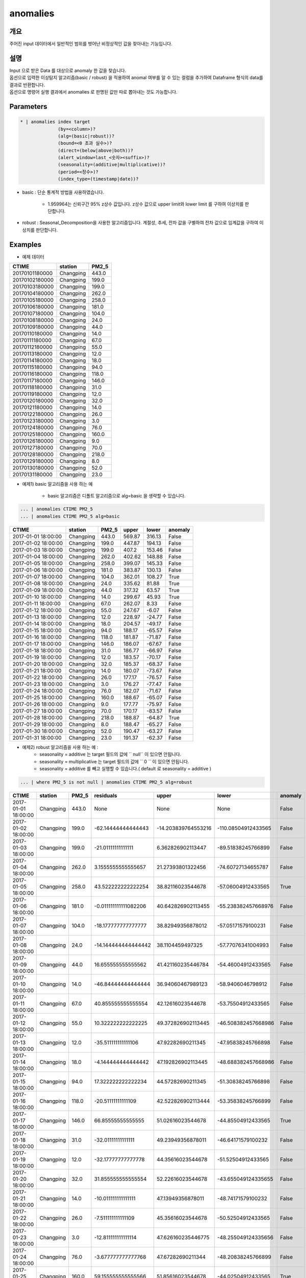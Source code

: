 anomalies
====================================================================================================

개요
----------------------------------------------------------------------------------------------------

주어진 input 데이터에서 일반적인 범위를 벗어난 비정상적인 값을 찾아내는 기능입니다.

설명
----------------------------------------------------------------------------------------------------

| Input 으로 받은 Data 를 대상으로 anomaly 한 값을 찾습니다.
| 옵션으로 입력한 이상탐지 알고리즘(basic / robust) 을 적용하여 anomal 여부를 알 수 있는 컬럼을 추가하여 Dataframe 형식의 data를 결과로 반환합니다.
| 옵션으로 명령어 실행 결과에서 anomalies 로  판명된 값만 따로 뽑아내는 것도 가능합니다.

Parameters
----------------------------------------------------------------------------------------------------

.. code-block:: bash

   * | anomalies index target
                 (by=<column>)?
                 (alg=(basic|robust))?
                 (bound=<0 초과 실수>)?
                 (direct=(below|above|both))?
                 (alert_window=last_<숫자><suffix>)?
                 (seasonality=(additive|multiplicative))?
                 (period=<정수>)?
                 (index_type=(timestamp|date))?

.. list-table::
   :header-rows: 1
   :widths: 15 55 15 15

   * - 이름
     - 설명
     - 적용알고리즘
     - 기본값
     - 필수/옵션
   * - index
     - 시계열 데이터에서 시간 필드명 입니다.
     - basic, robust 공통
     - 
     - 필수
   * - target
     - anomaly 탐지할 대상 데이터 필드명 입니다.
     - basic, robust 공통
     - 
     - 필수
   * - by
     - 그룹으로 각각의 이상탐지를 시행 |br| 예 : by=fieldA
     - basic, robust 공통
     - 
     - 옵션
   * - alg
     - basic/robust 알고리즘 선택 가능 |br| basic: 기본통계 |br| robust: STL decomposition |br| 예 : alg=robust
     - 
     - basic
     - 옵션
   * - bound
     - 임계값 범위의 scale을 지정 |br| 위의 수식에 z값의 배수값으로 bound가 커지면 upper/lower limit 의 범위가 늘어납니다.
     - basic, robust 공통
     - 2
     - 옵션
   * - direct
     - anomaly 한 값을 판정할 때 이상치의 방향을 below/above/both 로 선택 |br| below: lower 보다 낮은 수치 |br| above: upper 보다 높은 수치 |br| both: below and above
     - basic, robust 공통
     - both
     - 옵션
   * - alert_window
     - 최근 시간 범위 내 이상치 값을 탐지 |br| 예 : last_60s 이면 최근 60초 이내 데이터 중 이상치를 탐지 |br| 예 : last_1m 이면 최근 1분 이내 데이터 중 이상치를 탐지 br| 예 : last_1h 이면 최근 1시간 이내 데이터 중 이상치를 탐지
     - basic, robust 공통
     -
     - 옵션
   * - seasonality
     - additive/multiplicative 모델 선택 가능, 약자 사용 가능 |br| additive(a, add): ``trend + seasonality + erro``, 데이터의 진폭이 일정할 경우 사용(실수) |br| multiplicative(m, multi): ``trend * seasonality * erro``, 데이터의 폭이 점점 증가하거나 감소할 때 사용(**0이 있으면 안됨**)
     - alg=robust 일 때 사용
     - additive
     - 옵션
   * - period
     - robust 알고리즘을 사용 할 때 사용되는 옵션으로, timeseries 의 기간 옵션
     - alg=robust 일 때 사용
     - 6
     - 옵션
   * - index_type
     - index 로 지정되는 시계열 데이터가 시간데이터가 포함된 것인지(timestamp), day 단위 데이터인지 (date) 구분을 하여 입력
     - timestamp
     - 옵션


- basic : 단순 통계적 방법을 사용하였습니다.

    - 1.959964는 신뢰구간 95% z상수 값입니다. z상수 값으로 upper limit와 lower limit 를 구하여 이상치를 판단합니다.

- robust : Seasonal_Decomposition을 사용한 알고리즘입니다. 계절성, 추세, 잔차 값을 구별하여 잔차 값으로 임계값을 구하여 이상치를 판단합니다.


Examples
----------------------------------------------------------------------------------------------------

- 예제 데이터

.. list-table::
   :header-rows: 1

   * - CTIME
     - station
     - PM2_5
   * - 20170101180000
     - Changping
     - 443.0
   * - 20170102180000
     - Changping
     - 199.0
   * - 20170103180000
     - Changping
     - 199.0
   * - 20170104180000
     - Changping
     - 262.0
   * - 20170105180000
     - Changping
     - 258.0
   * - 20170106180000
     - Changping
     - 181.0
   * - 20170107180000
     - Changping
     - 104.0
   * - 20170108180000
     - Changping
     - 24.0
   * - 20170109180000
     - Changping
     - 44.0
   * - 20170110180000
     - Changping
     - 14.0
   * - 20170111180000
     - Changping
     - 67.0
   * - 20170112180000
     - Changping
     - 55.0
   * - 20170113180000
     - Changping
     - 12.0
   * - 20170114180000
     - Changping
     - 18.0
   * - 20170115180000
     - Changping
     - 94.0
   * - 20170116180000
     - Changping
     - 118.0
   * - 20170117180000
     - Changping
     - 146.0
   * - 20170118180000
     - Changping
     - 31.0
   * - 20170119180000
     - Changping
     - 12.0
   * - 20170120180000
     - Changping
     - 32.0
   * - 20170121180000
     - Changping
     - 14.0
   * - 20170122180000
     - Changping
     - 26.0
   * - 20170123180000
     - Changping
     - 3.0
   * - 20170124180000
     - Changping
     - 76.0
   * - 20170125180000
     - Changping
     - 160.0
   * - 20170126180000
     - Changping
     - 9.0
   * - 20170127180000
     - Changping
     - 70.0
   * - 20170128180000
     - Changping
     - 218.0
   * - 20170129180000
     - Changping
     - 8.0
   * - 20170130180000
     - Changping
     - 52.0
   * - 20170131180000
     - Changping
     - 23.0

- 예제1) basic 알고리즘을 사용 하는 예

    - basic 알고리즘은 디폴트 알고리즘으로 alg=basic 을 생략할 수 있습니다.

.. code-block:: bash

   ... | anomalies CTIME PM2_5
   ... | anomalies CTIME PM2_5 alg=basic

.. list-table::
   :header-rows: 1

   * - CTIME
     - station
     - PM2_5
     - upper
     - lower
     - anomaly
   * - 2017-01-01 18:00:00
     - Changping
     - 443.0
     - 569.87
     - 316.13
     - False
   * - 2017-01-02 18:00:00
     - Changping
     - 199.0
     - 447.87
     - 194.13
     - False
   * - 2017-01-03 18:00:00
     - Changping
     - 199.0
     - 407.2
     - 153.46
     - False
   * - 2017-01-04 18:00:00
     - Changping
     - 262.0
     - 402.62
     - 148.88
     - False
   * - 2017-01-05 18:00:00
     - Changping
     - 258.0
     - 399.07
     - 145.33
     - False
   * - 2017-01-06 18:00:00
     - Changping
     - 181.0
     - 383.87
     - 130.13
     - False
   * - 2017-01-07 18:00:00
     - Changping
     - 104.0
     - 362.01
     - 108.27
     - True
   * - 2017-01-08 18:00:00
     - Changping
     - 24.0
     - 335.62
     - 81.88
     - True
   * - 2017-01-09 18:00:00
     - Changping
     - 44.0
     - 317.32
     - 63.57
     - True
   * - 2017-01-10 18:00:00
     - Changping
     - 14.0
     - 299.67
     - 45.93
     - True
   * - 2017-01-11 18:00:00
     - Changping
     - 67.0
     - 262.07
     - 8.33
     - False
   * - 2017-01-12 18:00:00
     - Changping
     - 55.0
     - 247.67
     - -6.07
     - False
   * - 2017-01-13 18:00:00
     - Changping
     - 12.0
     - 228.97
     - -24.77
     - False
   * - 2017-01-14 18:00:00
     - Changping
     - 18.0
     - 204.57
     - -49.17
     - False
   * - 2017-01-15 18:00:00
     - Changping
     - 94.0
     - 188.17
     - -65.57
     - False
   * - 2017-01-16 18:00:00
     - Changping
     - 118.0
     - 181.87
     - -71.87
     - False
   * - 2017-01-17 18:00:00
     - Changping
     - 146.0
     - 186.07
     - -67.67
     - False
   * - 2017-01-18 18:00:00
     - Changping
     - 31.0
     - 186.77
     - -66.97
     - False
   * - 2017-01-19 18:00:00
     - Changping
     - 12.0
     - 183.57
     - -70.17
     - False
   * - 2017-01-20 18:00:00
     - Changping
     - 32.0
     - 185.37
     - -68.37
     - False
   * - 2017-01-21 18:00:00
     - Changping
     - 14.0
     - 180.07
     - -73.67
     - False
   * - 2017-01-22 18:00:00
     - Changping
     - 26.0
     - 177.17
     - -76.57
     - False
   * - 2017-01-23 18:00:00
     - Changping
     - 3.0
     - 176.27
     - -77.47
     - False
   * - 2017-01-24 18:00:00
     - Changping
     - 76.0
     - 182.07
     - -71.67
     - False
   * - 2017-01-25 18:00:00
     - Changping
     - 160.0
     - 188.67
     - -65.07
     - False
   * - 2017-01-26 18:00:00
     - Changping
     - 9.0
     - 177.77
     - -75.97
     - False
   * - 2017-01-27 18:00:00
     - Changping
     - 70.0
     - 170.17
     - -83.57
     - False
   * - 2017-01-28 18:00:00
     - Changping
     - 218.0
     - 188.87
     - -64.87
     - True
   * - 2017-01-29 18:00:00
     - Changping
     - 8.0
     - 188.47
     - -65.27
     - False
   * - 2017-01-30 18:00:00
     - Changping
     - 52.0
     - 190.47
     - -63.27
     - False
   * - 2017-01-31 18:00:00
     - Changping
     - 23.0
     - 191.37
     - -62.37
     - False

- 예제2) robust 알고리즘을 사용 하는 예 : 
    - seasonality = additive 는 target 필드의 값에 `` null``  이 있으면 안됩니다.
    - seasonality = multiplicative  는 target 필드의 값에 `` 0 `` 이 있으면 안됩니다.
    - seasonality = additive 를 빼고 실행할 수 있습니다.( default 로 seasonality = additive )
    

.. code-block:: bash

   ... | where PM2_5 is not null | anomalies CTIME PM2_5 alg=robust 

.. list-table::
   :header-rows: 1

   * - CTIME
     - station
     - PM2_5
     - residuals
     - upper
     - lower
     - anomaly
   * - 2017-01-01 18:00:00
     - Changping
     - 443.0
     - None
     - None
     - None
     - False
   * - 2017-01-02 18:00:00
     - Changping
     - 199.0
     - -62.14444444444443
     - -14.203839764553216
     - -110.08504912433565
     - False
   * - 2017-01-03 18:00:00
     - Changping
     - 199.0
     - -21.01111111111111
     - 6.362826902113447
     - -89.51838245766899
     - False
   * - 2017-01-04 18:00:00
     - Changping
     - 262.0
     - 3.1555555555555657
     - 21.27393801322456
     - -74.60727134655787
     - False
   * - 2017-01-05 18:00:00
     - Changping
     - 258.0
     - 43.522222222222254
     - 38.82116023544678
     - -57.06004912433565
     - True
   * - 2017-01-06 18:00:00
     - Changping
     - 181.0
     - -0.011111111111082206
     - 40.642826902113455
     - -55.238382457668976
     - False
   * - 2017-01-07 18:00:00
     - Changping
     - 104.0
     - -18.177777777777777
     - 38.82949356878012
     - -57.05171579100231
     - False
   * - 2017-01-08 18:00:00
     - Changping
     - 24.0
     - -14.144444444444442
     - 38.1104459497325
     - -57.77076341004993
     - False
   * - 2017-01-09 18:00:00
     - Changping
     - 44.0
     - 16.655555555555562
     - 41.421160235446784
     - -54.46004912433565
     - False
   * - 2017-01-10 18:00:00
     - Changping
     - 14.0
     - -46.84444444444444
     - 36.94060467989123
     - -58.9406046798912
     - False
   * - 2017-01-11 18:00:00
     - Changping
     - 67.0
     - 40.855555555555554
     - 42.12616023544678
     - -53.75504912433565
     - False
   * - 2017-01-12 18:00:00
     - Changping
     - 55.0
     - 10.322222222222225
     - 49.372826902113445
     - -46.508382457668986
     - False
   * - 2017-01-13 18:00:00
     - Changping
     - 12.0
     - -35.511111111111106
     - 47.92282690211345
     - -47.95838245766898
     - False
   * - 2017-01-14 18:00:00
     - Changping
     - 18.0
     - -4.144444444444442
     - 47.192826902113445
     - -48.688382457668986
     - False
   * - 2017-01-15 18:00:00
     - Changping
     - 94.0
     - 17.322222222222234
     - 44.57282690211345
     - -51.30838245766898
     - False
   * - 2017-01-16 18:00:00
     - Changping
     - 118.0
     - -20.51111111111109
     - 42.522826902113444
     - -53.35838245766899
     - False
   * - 2017-01-17 18:00:00
     - Changping
     - 146.0
     - 66.85555555555555
     - 51.02616023544678
     - -44.85504912433565
     - True
   * - 2017-01-18 18:00:00
     - Changping
     - 31.0
     - -32.01111111111111
     - 49.23949356878011
     - -46.64171579100232
     - False
   * - 2017-01-19 18:00:00
     - Changping
     - 12.0
     - -32.17777777777778
     - 44.35616023544678
     - -51.52504912433565
     - False
   * - 2017-01-20 18:00:00
     - Changping
     - 32.0
     - 31.855555555555554
     - 52.22616023544678
     - -43.655049124335655
     - False
   * - 2017-01-21 18:00:00
     - Changping
     - 14.0
     - -10.011111111111111
     - 47.13949356878011
     - -48.74171579100232
     - False
   * - 2017-01-22 18:00:00
     - Changping
     - 26.0
     - -7.511111111111109
     - 45.35616023544678
     - -50.52504912433565
     - False
   * - 2017-01-23 18:00:00
     - Changping
     - 3.0
     - -12.811111111111114
     - 47.626160235446775
     - -48.255049124335656
     - False
   * - 2017-01-24 18:00:00
     - Changping
     - 76.0
     - -3.677777777777768
     - 47.67282690211344
     - -48.20838245766899
     - False
   * - 2017-01-25 18:00:00
     - Changping
     - 160.0
     - 59.155555555555566
     - 51.85616023544678
     - -44.02504912433565
     - True
   * - 2017-01-26 18:00:00
     - Changping
     - 9.0
     - -51.477777777777774
     - 48.75949356878011
     - -47.12171579100232
     - True
   * - 2017-01-27 18:00:00
     - Changping
     - 70.0
     - -29.011111111111095
     - 39.17282690211344
     - -56.70838245766899
     - False
   * - 2017-01-28 18:00:00
     - Changping
     - 218.0
     - 100.15555555555557
     - 52.38949356878011
     - -43.49171579100232
     - True
   * - 2017-01-29 18:00:00
     - Changping
     - 8.0
     - -65.47777777777777
     - 49.05949356878011
     - -46.82171579100232
     - True
   * - 2017-01-30 18:00:00
     - Changping
     - 52.0
     - 24.322222222222226
     - 48.30616023544678
     - -47.57504912433565
     - False
   * - 2017-01-31 18:00:00
     - Changping
     - 23.0
     - -28.84444444444444
     - 46.42282690211345
     - -49.45838245766898
     - False

- 예제3) alert_window 옵션으로 설정 기간 에만 이상치 탐지

.. code-block:: bash

   ... | where PM2_5 is not null | anomalies CTIME PM2_5 alg=robust alert_window=last_72h

.. list-table::
   :header-rows: 1

   * - CTIME
     - station
     - PM2_5
     - residuals
     - upper
     - lower
     - anomaly
   * - 2017-01-01 18:00:00
     - Changping
     - 443.0
     - None
     - None
     - None
     - False
   * - 2017-01-02 18:00:00
     - Changping
     - 199.0
     - None
     - None
     - None
     - False
   * - 2017-01-03 18:00:00
     - Changping
     - 199.0
     - None
     - None
     - None
     - False
   * - 2017-01-04 18:00:00
     - Changping
     - 262.0
     - None
     - None
     - None
     - False
   * - 2017-01-05 18:00:00
     - Changping
     - 258.0
     - None
     - None
     - None
     - False
   * - 2017-01-06 18:00:00
     - Changping
     - 181.0
     - None
     - None
     - None
     - False
   * - 2017-01-07 18:00:00
     - Changping
     - 104.0
     - None
     - None
     - None
     - False
   * - 2017-01-08 18:00:00
     - Changping
     - 24.0
     - None
     - None
     - None
     - False
   * - 2017-01-09 18:00:00
     - Changping
     - 44.0
     - None
     - None
     - None
     - False
   * - 2017-01-10 18:00:00
     - Changping
     - 14.0
     - None
     - None
     - None
     - False
   * - 2017-01-11 18:00:00
     - Changping
     - 67.0
     - None
     - None
     - None
     - False
   * - 2017-01-12 18:00:00
     - Changping
     - 55.0
     - None
     - None
     - None
     - False
   * - 2017-01-13 18:00:00
     - Changping
     - 12.0
     - None
     - None
     - None
     - False
   * - 2017-01-14 18:00:00
     - Changping
     - 18.0
     - None
     - None
     - None
     - False
   * - 2017-01-15 18:00:00
     - Changping
     - 94.0
     - None
     - None
     - None
     - False
   * - 2017-01-16 18:00:00
     - Changping
     - 118.0
     - None
     - None
     - None
     - False
   * - 2017-01-17 18:00:00
     - Changping
     - 146.0
     - None
     - None
     - None
     - False
   * - 2017-01-18 18:00:00
     - Changping
     - 31.0
     - None
     - None
     - None
     - False
   * - 2017-01-19 18:00:00
     - Changping
     - 12.0
     - None
     - None
     - None
     - False
   * - 2017-01-20 18:00:00
     - Changping
     - 32.0
     - None
     - None
     - None
     - False
   * - 2017-01-21 18:00:00
     - Changping
     - 14.0
     - None
     - None
     - None
     - False
   * - 2017-01-22 18:00:00
     - Changping
     - 26.0
     - None
     - None
     - None
     - False
   * - 2017-01-23 18:00:00
     - Changping
     - 3.0
     - None
     - None
     - None
     - False
   * - 2017-01-24 18:00:00
     - Changping
     - 76.0
     - None
     - None
     - None
     - False
   * - 2017-01-25 18:00:00
     - Changping
     - 160.0
     - None
     - None
     - None
     - False
   * - 2017-01-26 18:00:00
     - Changping
     - 9.0
     - None
     - None
     - None
     - False
   * - 2017-01-27 18:00:00
     - Changping
     - 70.0
     - None
     - None
     - None
     - False
   * - 2017-01-28 18:00:00
     - Changping
     - 218.0
     - 100.15555555555557
     - 52.38949356878011
     - -43.49171579100232
     - True
   * - 2017-01-29 18:00:00
     - Changping
     - 8.0
     - -65.47777777777777
     - 49.05949356878011
     - -46.82171579100232
     - True
   * - 2017-01-30 18:00:00
     - Changping
     - 52.0
     - 24.322222222222226
     - 48.30616023544678
     - -47.57504912433565
     - False
   * - 2017-01-31 18:00:00
     - Changping
     - 23.0
     - -28.84444444444444
     - 46.42282690211345
     - -49.45838245766898
     - False


.. |br| raw:: html

  <br/>
